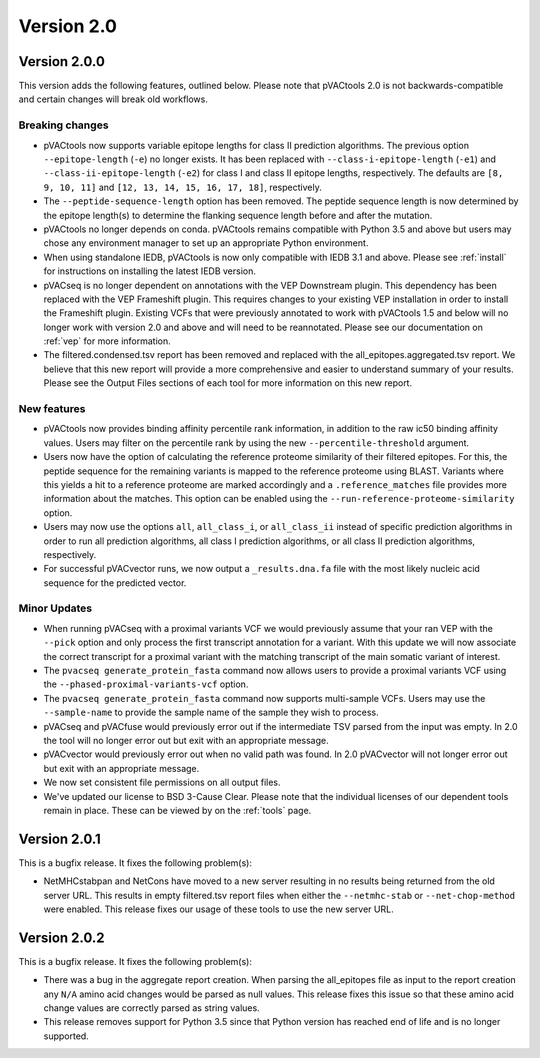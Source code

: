Version 2.0
===========

Version 2.0.0
-------------

This version adds the following features, outlined below. Please note that
pVACtools 2.0 is not backwards-compatible and certain changes will break old
workflows.

Breaking changes
________________

- pVACtools now supports variable epitope lengths for class II prediction algorithms. The previous option
  ``--epitope-length`` (``-e``) no longer exists. It has been replaced with
  ``--class-i-epitope-length`` (``-e1``) and ``--class-ii-epitope-length``
  (``-e2``) for class I and class II epitope lengths, respectively. The
  defaults are ``[8, 9, 10, 11]`` and ``[12, 13, 14, 15, 16, 17, 18]``,
  respectively.
- The ``--peptide-sequence-length`` option has been removed. The peptide
  sequence length is now determined by the epitope length(s) to determine the
  flanking sequence length before and after the mutation.
- pVACtools no longer depends on conda. pVACtools remains compatible with
  Python 3.5 and above but users may chose any environment manager to set up
  an appropriate Python environment.
- When using standalone IEDB, pVACtools is now only compatible with IEDB 3.1
  and above. Please see :ref:`install` for instructions on installing the
  latest IEDB version.
- pVACseq is no longer dependent on annotations with the VEP Downstream
  plugin. This dependency has been replaced with the VEP Frameshift plugin.
  This requires changes to your existing VEP installation in order to install
  the Frameshift plugin. Existing VCFs that were previously annotated to work
  with pVACtools 1.5 and below will no longer work with version 2.0 and above
  and will need to be reannotated. Please see our documentation on :ref:`vep`
  for more information.
- The filtered.condensed.tsv report has been removed and replaced with the
  all_epitopes.aggregated.tsv report. We believe that this new report will
  provide a more comprehensive and easier to understand summary of your
  results. Please see the Output Files sections of each tool for more
  information on this new report.

New features
____________

- pVACtools now provides binding affinity percentile rank information, in
  addition to the raw ic50 binding affinity values. Users may filter on the
  percentile rank by using the new ``--percentile-threshold`` argument.
- Users now have the option of calculating the reference proteome similarity
  of their filtered epitopes. For this, the peptide sequence for the
  remaining variants is mapped to the reference proteome using BLAST. Variants
  where this yields a hit to a reference proteome are marked accordingly and a
  ``.reference_matches`` file provides more information about the matches.
  This option can be enabled using the ``--run-reference-proteome-similarity``
  option.
- Users may now use the options ``all``, ``all_class_i``, or ``all_class_ii``
  instead of specific prediction algorithms in order to run all prediction
  algorithms, all class I prediction algorithms, or all class II prediction
  algorithms, respectively.
- For successful pVACvector runs, we now output a ``_results.dna.fa`` file
  with the most likely nucleic acid sequence for the predicted vector.

Minor Updates
_____________

- When running pVACseq with a proximal variants VCF we would previously assume
  that your ran VEP with the ``--pick`` option and only process the first transcript
  annotation for a variant. With this update we will now associate the correct
  transcript for a proximal variant with the matching transcript of the main
  somatic variant of interest.
- The ``pvacseq generate_protein_fasta`` command now allows users to provide a
  proximal variants VCF using the ``--phased-proximal-variants-vcf`` option.
- The ``pvacseq generate_protein_fasta`` command now supports multi-sample
  VCFs. Users may use the ``--sample-name`` to provide the sample name of the
  sample they wish to process.
- pVACseq and pVACfuse would previously error out if the intermediate TSV
  parsed from the input was empty. In 2.0 the tool will no longer
  error out but exit with an appropriate message.
- pVACvector would previously error out when no valid path was found. In 2.0
  pVACvector will not longer error out but exit with an appropriate message.
- We now set consistent file permissions on all output files.
- We've updated our license to BSD 3-Cause Clear. Please note that the
  individual licenses of our dependent tools remain in place. These can be
  viewed by on the :ref:`tools` page.

Version 2.0.1
-------------

This is a bugfix release. It fixes the following problem(s):

- NetMHCstabpan and NetCons have moved to a new server resulting in no results
  being returned from the old server URL. This results in empty filtered.tsv
  report files when either the ``--netmhc-stab`` or ``--net-chop-method`` were
  enabled. This release fixes our usage of these tools to use the new server URL.

Version 2.0.2
-------------

This is a bugfix release. It fixes the following problem(s):

- There was a bug in the aggregate report creation. When parsing the
  all_epitopes file as input to the report creation any ``N/A`` amino acid
  changes would be parsed as null values. This release fixes this issue so
  that these amino acid change values are correctly parsed as string values.
- This release removes support for Python 3.5 since that Python version has
  reached end of life and is no longer supported.
